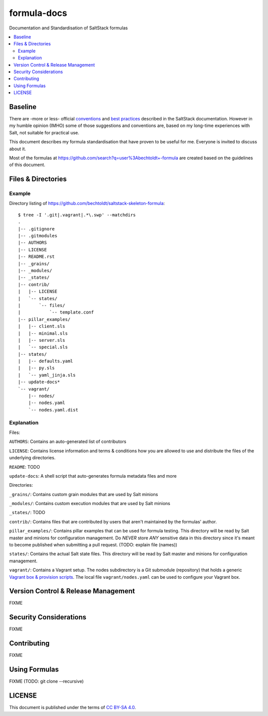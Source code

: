 ============
formula-docs
============

.. image:: http://img.shields.io/github/tag/bechtoldt/formula-docs.svg
    :target: https://github.com/bechtoldt/formula-docs/tags

.. image:: https://api.flattr.com/button/flattr-badge-large.png
    :target: https://flattr.com/submit/auto?user_id=bechtoldt&url=https%3A%2F%2Fgithub.com%2Fbechtoldt%2Fformula-docs

Documentation and Standardisation of SaltStack formulas

.. contents::
    :backlinks: none
    :local:


Baseline
--------

There are -more or less- official `conventions <http://docs.saltstack.com/en/latest/topics/development/conventions/formulas.html>`_ and
`best practices <http://docs.saltstack.com/en/latest/topics/best_practices.html>`_ described in the SaltStack documentation. However in my
humble opinion (IMHO) some of those suggestions and conventions are, based on my long-time experiences with Salt, not suitable for practical use.

This document describes my formula standardisation that have proven to be useful for me. Everyone is invited to discuss about it.

Most of the formulas at https://github.com/search?q=user%3Abechtoldt+-formula are created based on the guidelines of this document.


Files & Directories
-------------------

Example
'''''''

Directory listing of https://github.com/bechtoldt/saltstack-skeleton-formula:

::

    $ tree -I '.git|.vagrant|.*\.swp' --matchdirs
    .
    |-- .gitignore
    |-- .gitmodules
    |-- AUTHORS
    |-- LICENSE
    |-- README.rst
    |-- _grains/
    |-- _modules/
    |-- _states/
    |-- contrib/
    |   |-- LICENSE
    |   `-- states/
    |       `-- files/
    |           `-- template.conf
    |-- pillar_examples/
    |   |-- client.sls
    |   |-- minimal.sls
    |   |-- server.sls
    |   `-- special.sls
    |-- states/
    |   |-- defaults.yaml
    |   |-- py.sls
    |   `-- yaml_jinja.sls
    |-- update-docs*
    `-- vagrant/
        |-- nodes/
        |-- nodes.yaml
        `-- nodes.yaml.dist

Explanation
'''''''''''

Files:

``AUTHORS``: Contains an auto-generated list of contributors

``LICENSE``: Contains license information and terms & conditions how you are allowed to use and distribute the files of the underlying directories.

``README``: TODO

``update-docs``: A shell script that auto-generates formula metadata files and more


Directories:

``_grains/``: Contains custom grain modules that are used by Salt minions

``_modules/``: Contains custom execution modules that are used by Salt minions

``_states/``: TODO

``contrib/``: Contains files that are contributed by users that aren't maintained by the formulas' author.

``pillar_examples/``: Contains pillar examples that can be used for formula testing. This directory will be read by Salt master and minions for configuration management. Do *NEVER* store *ANY* sensitive data in this directory since it's meant to become published when submitting a pull request. (TODO: explain file (names))

``states/``: Contains the actual Salt state files. This directory will be read by Salt master and minions for configuration management.

``vagrant/``: Contains a Vagrant setup. The nodes subdirectory is a Git submodule (repository) that holds a generic `Vagrant box & provision scripts <https://github.com/bechtoldt/iac-vagrant>`_. The local file ``vagrant/nodes.yaml`` can be used to configure your Vagrant box.


Version Control & Release Management
------------------------------------

FIXME


Security Considerations
-----------------------

FIXME


Contributing
------------

FIXME


Using Formulas
--------------

FIXME (TODO: git clone --recursive)


LICENSE
-------

This document is published under the terms of `CC BY-SA 4.0 <http://creativecommons.org/licenses/by-sa/4.0/>`_.
